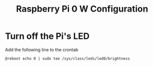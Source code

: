 #+TITLE: Raspberry Pi 0 W Configuration

* Turn off the Pi's LED

Add the following line to the crontab
#+begin_src
@reboot echo 0 | sudo tee /sys/class/leds/led0/brightness
#+end_src
